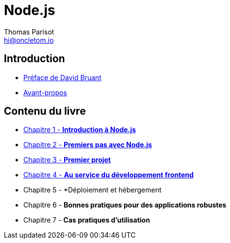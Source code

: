 = Node.js
:author: Thomas Parisot
:email: hi@oncletom.io
:homepage: https://npmjs.com/nodebook

== Introduction

- link:foreword/foreword-fr.adoc[Préface de David Bruant]
- link:foreword/preamble.adoc[Avant-propos]

== Contenu du livre

- link:chapter-01/index.adoc[Chapitre 1 - *Introduction à Node.js*]
- link:chapter-02/index.adoc[Chapitre 2 - *Premiers pas avec Node.js*]
- link:chapter-03/index.adoc[Chapitre 3 - *Premier projet*]
- link:chapter-04/index.adoc[Chapitre 4 - *Au service du développement frontend*]
- Chapitre 5 - *Déploiement et hébergement
- Chapitre 6 - *Bonnes pratiques pour des applications robustes*
- Chapitre 7 - *Cas pratiques d'utilisation*

